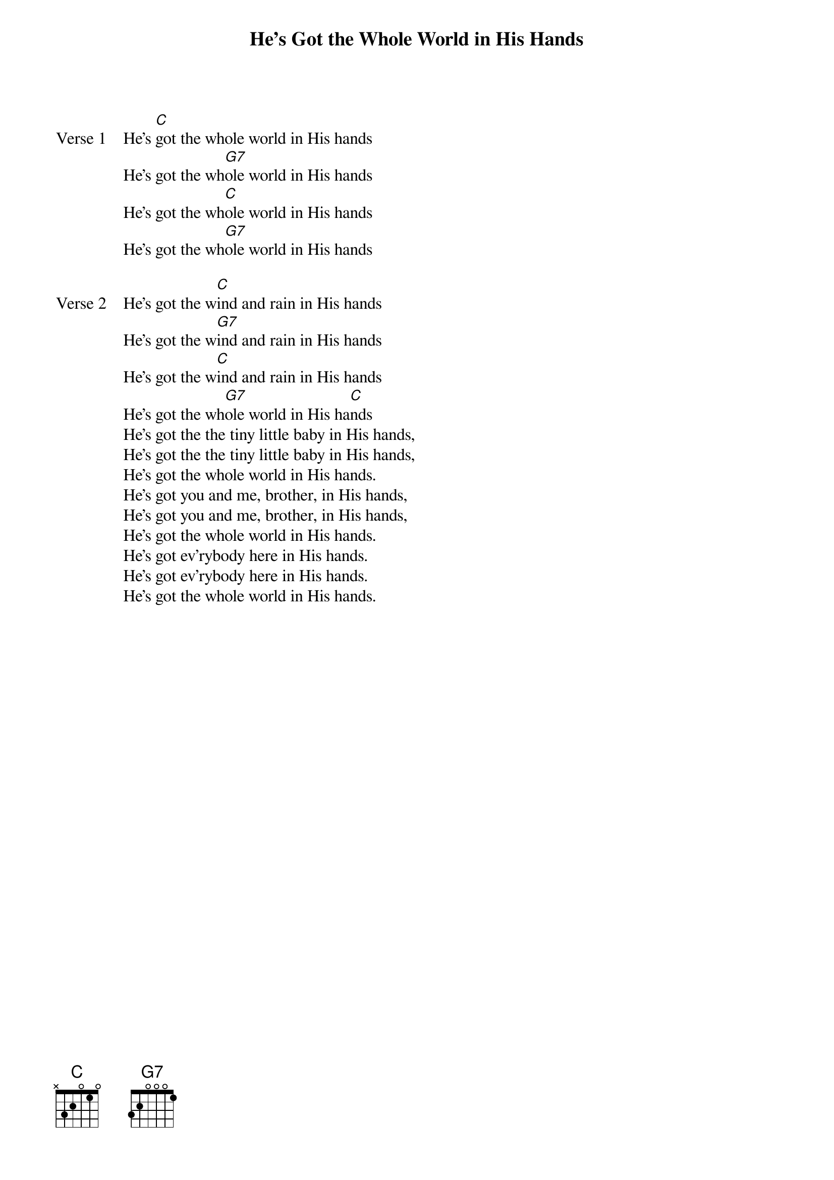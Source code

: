 {title: He's Got the Whole World in His Hands}
{key: C}

{start_of_verse: Verse 1}
He's [C]got the whole world in His hands
He's got the wh[G7]ole world in His hands
He's got the wh[C]ole world in His hands
He's got the wh[G7]ole world in His hands
{end_of_verse}

{start_of_verse: Verse 2}
He's got the w[C]ind and rain in His hands
He's got the w[G7]ind and rain in His hands
He's got the w[C]ind and rain in His hands
He's got the wh[G7]ole world in His ha[C]nds
He's got the the tiny little baby in His hands,
He's got the the tiny little baby in His hands,
He's got the whole world in His hands.
He's got you and me, brother, in His hands,
He's got you and me, brother, in His hands,
He's got the whole world in His hands.
He's got ev'rybody here in His hands.
He's got ev'rybody here in His hands.
He's got the whole world in His hands.
{end_of_verse}
